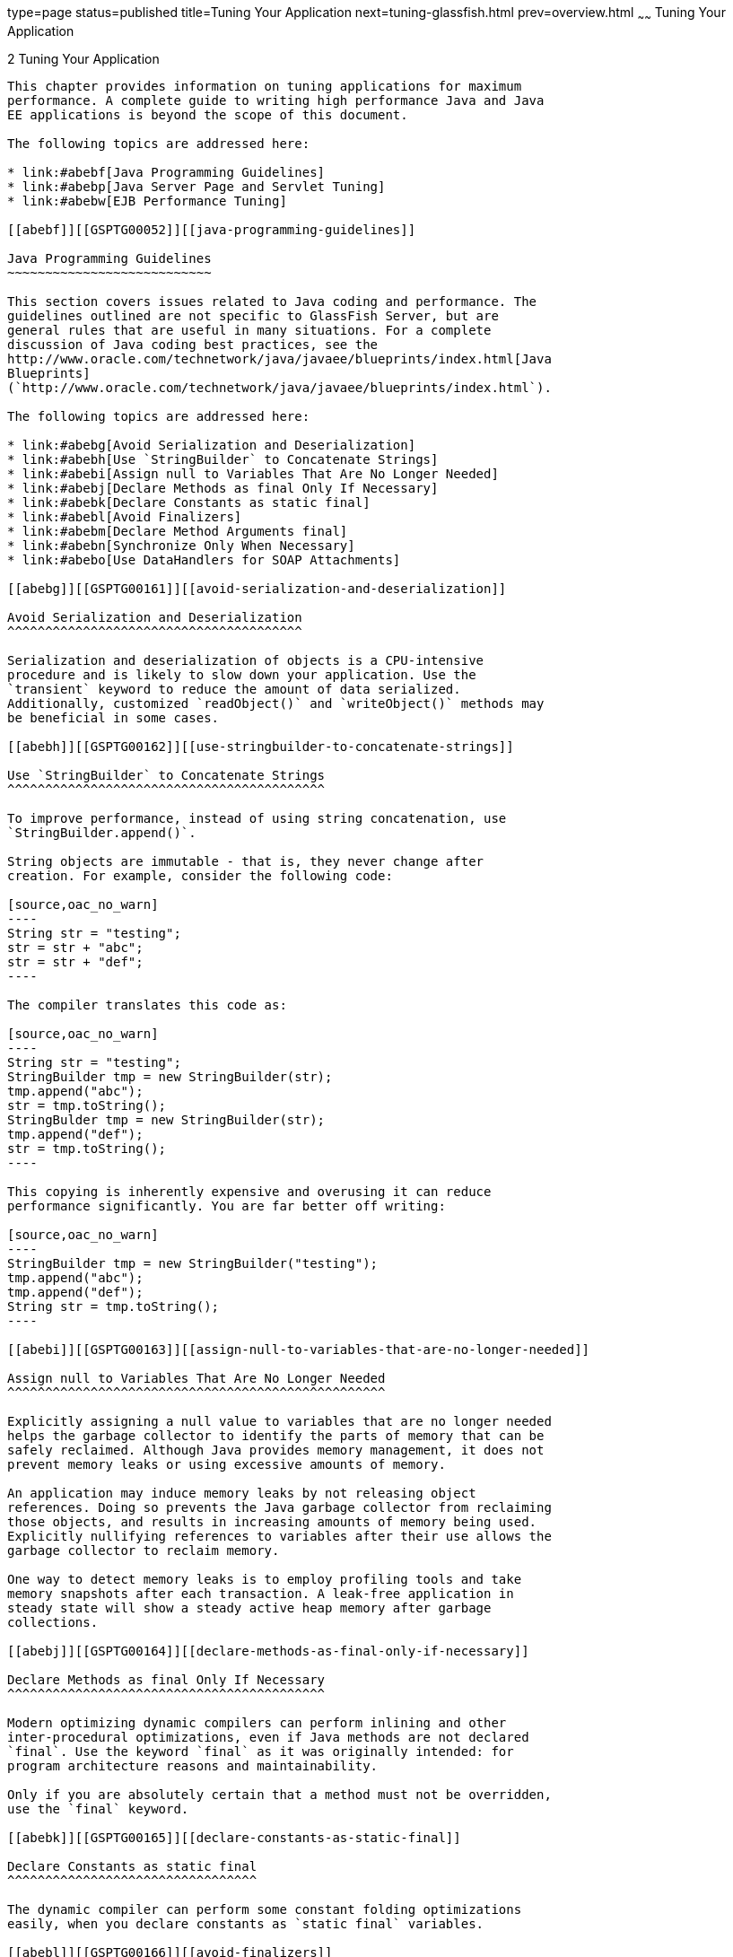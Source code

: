 type=page
status=published
title=Tuning Your Application
next=tuning-glassfish.html
prev=overview.html
~~~~~~
Tuning Your Application
=======================

[[GSPTG00004]][[abebe]]


[[tuning-your-application]]
2 Tuning Your Application
-------------------------

This chapter provides information on tuning applications for maximum
performance. A complete guide to writing high performance Java and Java
EE applications is beyond the scope of this document.

The following topics are addressed here:

* link:#abebf[Java Programming Guidelines]
* link:#abebp[Java Server Page and Servlet Tuning]
* link:#abebw[EJB Performance Tuning]

[[abebf]][[GSPTG00052]][[java-programming-guidelines]]

Java Programming Guidelines
~~~~~~~~~~~~~~~~~~~~~~~~~~~

This section covers issues related to Java coding and performance. The
guidelines outlined are not specific to GlassFish Server, but are
general rules that are useful in many situations. For a complete
discussion of Java coding best practices, see the
http://www.oracle.com/technetwork/java/javaee/blueprints/index.html[Java
Blueprints]
(`http://www.oracle.com/technetwork/java/javaee/blueprints/index.html`).

The following topics are addressed here:

* link:#abebg[Avoid Serialization and Deserialization]
* link:#abebh[Use `StringBuilder` to Concatenate Strings]
* link:#abebi[Assign null to Variables That Are No Longer Needed]
* link:#abebj[Declare Methods as final Only If Necessary]
* link:#abebk[Declare Constants as static final]
* link:#abebl[Avoid Finalizers]
* link:#abebm[Declare Method Arguments final]
* link:#abebn[Synchronize Only When Necessary]
* link:#abebo[Use DataHandlers for SOAP Attachments]

[[abebg]][[GSPTG00161]][[avoid-serialization-and-deserialization]]

Avoid Serialization and Deserialization
^^^^^^^^^^^^^^^^^^^^^^^^^^^^^^^^^^^^^^^

Serialization and deserialization of objects is a CPU-intensive
procedure and is likely to slow down your application. Use the
`transient` keyword to reduce the amount of data serialized.
Additionally, customized `readObject()` and `writeObject()` methods may
be beneficial in some cases.

[[abebh]][[GSPTG00162]][[use-stringbuilder-to-concatenate-strings]]

Use `StringBuilder` to Concatenate Strings
^^^^^^^^^^^^^^^^^^^^^^^^^^^^^^^^^^^^^^^^^^

To improve performance, instead of using string concatenation, use
`StringBuilder.append()`.

String objects are immutable - that is, they never change after
creation. For example, consider the following code:

[source,oac_no_warn]
----
String str = "testing";
str = str + "abc";
str = str + "def";
----

The compiler translates this code as:

[source,oac_no_warn]
----
String str = "testing";
StringBuilder tmp = new StringBuilder(str);
tmp.append("abc");
str = tmp.toString();
StringBulder tmp = new StringBuilder(str);
tmp.append("def");
str = tmp.toString();
----

This copying is inherently expensive and overusing it can reduce
performance significantly. You are far better off writing:

[source,oac_no_warn]
----
StringBuilder tmp = new StringBuilder("testing");
tmp.append("abc");
tmp.append("def");
String str = tmp.toString();
----

[[abebi]][[GSPTG00163]][[assign-null-to-variables-that-are-no-longer-needed]]

Assign null to Variables That Are No Longer Needed
^^^^^^^^^^^^^^^^^^^^^^^^^^^^^^^^^^^^^^^^^^^^^^^^^^

Explicitly assigning a null value to variables that are no longer needed
helps the garbage collector to identify the parts of memory that can be
safely reclaimed. Although Java provides memory management, it does not
prevent memory leaks or using excessive amounts of memory.

An application may induce memory leaks by not releasing object
references. Doing so prevents the Java garbage collector from reclaiming
those objects, and results in increasing amounts of memory being used.
Explicitly nullifying references to variables after their use allows the
garbage collector to reclaim memory.

One way to detect memory leaks is to employ profiling tools and take
memory snapshots after each transaction. A leak-free application in
steady state will show a steady active heap memory after garbage
collections.

[[abebj]][[GSPTG00164]][[declare-methods-as-final-only-if-necessary]]

Declare Methods as final Only If Necessary
^^^^^^^^^^^^^^^^^^^^^^^^^^^^^^^^^^^^^^^^^^

Modern optimizing dynamic compilers can perform inlining and other
inter-procedural optimizations, even if Java methods are not declared
`final`. Use the keyword `final` as it was originally intended: for
program architecture reasons and maintainability.

Only if you are absolutely certain that a method must not be overridden,
use the `final` keyword.

[[abebk]][[GSPTG00165]][[declare-constants-as-static-final]]

Declare Constants as static final
^^^^^^^^^^^^^^^^^^^^^^^^^^^^^^^^^

The dynamic compiler can perform some constant folding optimizations
easily, when you declare constants as `static final` variables.

[[abebl]][[GSPTG00166]][[avoid-finalizers]]

Avoid Finalizers
^^^^^^^^^^^^^^^^

Adding finalizers to code makes the garbage collector more expensive and
unpredictable. The virtual machine does not guarantee the time at which
finalizers are run. Finalizers may not always be executed, before the
program exits. Releasing critical resources in `finalize()` methods may
lead to unpredictable application behavior.

[[abebm]][[GSPTG00167]][[declare-method-arguments-final]]

Declare Method Arguments final
^^^^^^^^^^^^^^^^^^^^^^^^^^^^^^

Declare method arguments `final` if they are not modified in the method.
In general, declare all variables `final` if they are not modified after
being initialized or set to some value.

[[abebn]][[GSPTG00168]][[synchronize-only-when-necessary]]

Synchronize Only When Necessary
^^^^^^^^^^^^^^^^^^^^^^^^^^^^^^^

Do not synchronize code blocks or methods unless synchronization is
required. Keep synchronized blocks or methods as short as possible to
avoid scalability bottlenecks. Use the Java Collections Framework for
unsynchronized data structures instead of more expensive alternatives
such as`java.util.HashTable`.

[[abebo]][[GSPTG00169]][[use-datahandlers-for-soap-attachments]]

Use DataHandlers for SOAP Attachments
^^^^^^^^^^^^^^^^^^^^^^^^^^^^^^^^^^^^^

Using a `javax.activation.DataHandler` for a SOAP attachment will
improve performance.

JAX-RPC specifies:

* A mapping of certain MIME types to Java types.
* Any MIME type is mappable to a `javax.activation.DataHandler` .

As a result, send an attachment (`.gif` or XML document) as a SOAP
attachment to an RPC style web service by utilizing the Java type
mappings. When passing in any of the mandated Java type mappings
(appropriate for the attachment's MIME type) as an argument for the web
service, the JAX-RPC runtime handles these as SOAP attachments.

For example, to send out an `image/gif` attachment, use
`java.awt.Image`, or create a `DataHandler` wrapper over your image. The
advantages of using the wrapper are:

* Reduced coding: You can reuse generic attachment code to handle the
attachments because the `DataHandler` determines the content type of the
contained data automatically. This feature is especially useful when
using a document style service. Since the content is known at runtime,
there is no need to make calls to
`attachment.setContent(stringContent, "image/gif")`, for example.
* Improved Performance: Informal tests have shown that using
`DataHandler` wrappers doubles throughput for `image/gif` MIME types,
and multiplies throughput by approximately 1.5 for `text/xml` or
`java.awt.Image` for `image/*` types.

[[abebp]][[GSPTG00053]][[java-server-page-and-servlet-tuning]]

Java Server Page and Servlet Tuning
~~~~~~~~~~~~~~~~~~~~~~~~~~~~~~~~~~~

Many applications running on the GlassFish Server use servlets or
JavaServer Pages (JSP) technology in the presentation tier. This section
describes how to improve performance of such applications, both through
coding practices and through deployment and configuration settings.

[[abebq]][[GSPTG00170]][[suggested-coding-practices]]

Suggested Coding Practices
^^^^^^^^^^^^^^^^^^^^^^^^^^

This section provides some tips on coding practices that improve servlet
and JSP application performance.

The following topics are addressed here:

* link:#abebr[General Guidelines]
* link:#abebs[Avoid Shared Modified Class Variables]
* link:#abebt[HTTP Session Handling]
* link:#abebu[Configuration and Deployment Tips]

[[abebr]][[GSPTG00082]][[general-guidelines]]

General Guidelines
++++++++++++++++++

Follow these general guidelines to increase performance of the
presentation tier:

* Minimize Java synchronization in servlets.
* Do not use the single thread model for servlets.
* Use the servlet's `init()` method to perform expensive one-time
initialization.
* Avoid using `System.out.println()` calls.

[[abebs]][[GSPTG00083]][[avoid-shared-modified-class-variables]]

Avoid Shared Modified Class Variables
+++++++++++++++++++++++++++++++++++++

In the servlet multithread model (the default), a single instance of a
servlet is created for each application server instance. All requests
for a servlet on that application instance share the same servlet
instance. This can lead to thread contention if there are
synchronization blocks in the servlet code. Therefore, avoid using
shared modified class variables because they create the need for
synchronization.

[[abebt]][[GSPTG00084]][[http-session-handling]]

HTTP Session Handling
+++++++++++++++++++++

Follow these guidelines when using HTTP sessions:

* Create sessions sparingly. Session creation is not free. If a session
is not required, do not create one.
* Use `jakarta.servlet.http.HttpSession.invalidate()` to release sessions
when they are no longer needed.
* Keep session size small, to reduce response times. If possible, keep
session size below 7 kilobytes.
* Use the directive `<%page session="false"%>` in JSP files to prevent
the GlassFish Server from automatically creating sessions when they are
not necessary.
* Avoid large object graphs in an `HttpSession`. They force
serialization and add computational overhead. Generally, do not store
large objects as `HttpSession` variables.
* Do not cache transaction data in an `HttpSession`. Access to data in
an `HttpSession` is not transactional. Do not use it as a cache of
transactional data, which is better kept in the database and accessed
using entity beans. Transactions will rollback upon failures to their
original state. However, stale and inaccurate data may remain in
`HttpSession` objects. GlassFish Server provides "read-only"
bean-managed persistence entity beans for cached access to read-only
data.

[[abebu]][[GSPTG00085]][[configuration-and-deployment-tips]]

Configuration and Deployment Tips
+++++++++++++++++++++++++++++++++

Follow these configuration tips to improve performance. These tips are
intended for production environments, not development environments.

* To improve class loading time, avoid having excessive directories in
the server `CLASSPATH`. Put application-related classes into JAR files.
* HTTP response times are dependent on how the keep-alive subsystem and
the HTTP server is tuned in general. For more information, see
link:tuning-glassfish.html#abeet[HTTP Service Settings].
* Cache servlet results when possible. For more information, see
"link:../application-development-guide/webapps.html#GSDVG00009[Developing Web Applications]" in GlassFish Server Open
Source Edition Application Development Guide.
* If an application does not contain any EJB components, deploy the
application as a WAR file, not an EAR file.

[[gfqnu]][[GSPTG00009]][[optimize-ssl]]

Optimize SSL

Optimize SSL by using routines in the appropriate operating system
library for concurrent access to heap space. The library to use depends
on the version of the Solaris Operating System (SolarisOS) that you are
using. To ensure that you use the correct library, set the `LD_PRELOAD`
environment variable to specify the correct library file. For more
information, refer to the following table.

[width="100%",cols="<23%,<23%,<54%",options="header",]
|=======================================================================
|Solaris OS Version |Library |Setting of `LD_PRELOAD` Environment
Variable
|10 |`libumem3LIB` |`/usr/lib/libumem.so`

|9 |`libmtmalloc3LIB` |`/usr/lib/libmtmalloc.so`
|=======================================================================


To set the `LD_PRELOAD` environment variable, edit the entry for this
environment variable in the `startserv` script. The `startserv` script
is located is located in the `bin/startserv` directory of your domain.

The exact syntax to define an environment variable depends on the shell
that you are using.

[[abebv]][[GSPTG00010]][[disable-security-manager]]

Disable Security Manager

The security manager is expensive because calls to required resources
must call the `doPrivileged()` method and must also check the resource
with the `server.policy` file. If you are sure that no malicious code
will be run on the server and you do not use authentication within your
application, then you can disable the security manager.

See "link:../application-development-guide/securing-apps.html#GSDVG00373[Enabling and Disabling the Security Manager]" in
GlassFish Server Open Source Edition Application Development Guide for
instructions on enabling or disabling the security manager. If using the
GlassFish Server Administration Console, navigate to the
Configurations>configuration-name>Security node and check or uncheck the
Security Manager option as desired. Refer to the Administration Console
online help for more information.

[[abebw]][[GSPTG00054]][[ejb-performance-tuning]]

EJB Performance Tuning
~~~~~~~~~~~~~~~~~~~~~~

The GlassFish Server's high-performance EJB container has numerous
parameters that affect performance. Individual EJB components also have
parameters that affect performance. The value of individual EJB
component's parameter overrides the value of the same parameter for the
EJB container. The default values are designed for a single-processor
computer system. Modify these values as appropriate to optimize for
other system configurations.

The following topics are addressed here:

* link:#abebx[Goals]
* link:#abeby[Monitoring EJB Components]
* link:#abeca[General Guidelines]
* link:#abecg[Using Local and Remote Interfaces]
* link:#abecj[Improving Performance of EJB Transactions]
* link:#abecs[Using Special Techniques]
* link:#abecv[Tuning Tips for Specific Types of EJB Components]
* link:#abedd[JDBC and Database Access]
* link:#abedi[Tuning Message-Driven Beans]

[[abebx]][[GSPTG00171]][[goals]]

Goals
^^^^^

The goals of EJB performance tuning are:

* Increased speed: Cache as many beans in the EJB caches as possible to
increase speed (equivalently, decrease response time). Caching
eliminates CPU-intensive operations. However, since memory is finite, as
the caches become larger, housekeeping for them (including garbage
collection) takes longer.
* Decreased memory consumption: Beans in the pools or caches consume
memory from the Java virtual machine heap. Very large pools and caches
degrade performance because they require longer and more frequent
garbage collection cycles.
* Improved functional properties: Functional properties such as user
timeout, commit options, security, and transaction options, are mostly
related to the functionality and configuration of the application.
Generally, they do not compromise functionality for performance. In some
cases, you might be forced to make a "trade-off" decision between
functionality and performance. This section offers suggestions in such
cases.

[[abeby]][[GSPTG00172]][[monitoring-ejb-components]]

Monitoring EJB Components
^^^^^^^^^^^^^^^^^^^^^^^^^

When the EJB container has monitoring enabled, you can examine
statistics for individual beans based on the bean pool and cache
settings.

For example, the monitoring command below returns the Bean Cache
statistics for a stateful session bean.

[source,oac_no_warn]
----
asadmin get --user admin --host e4800-241-a --port 4848
-m specjcmp.application.SPECjAppServer.ejb-module.
   supplier_jar.stateful-session-bean.BuyerSes.bean-cache.*
----

The following is a sample of the monitoring output:

[source,oac_no_warn]
----
resize-quantity = -1
 cache-misses = 0
 idle-timeout-in-seconds = 0
 num-passivations = 0
 cache-hits = 59
 num-passivation-errors = 0
 total-beans-in-cache = 59
 num-expired-sessions-removed = 0
 max-beans-in-cache = 4096
 num-passivation-success = 0
----

The monitoring command below gives the bean pool statistics for an
entity bean:

[source,oac_no_warn]
----
asadmin get --user admin --host e4800-241-a --port 4848
-m specjcmp.application.SPECjAppServer.ejb-module.
   supplier_jar.stateful-entity-bean.ItemEnt.bean-pool.*
idle-timeout-in-seconds = 0
steady-pool-size = 0
total-beans-destroyed = 0
num-threads-waiting = 0
num-beans-in-pool = 54
max-pool-size = 2147483647
pool-resize-quantity = 0
total-beans-created = 255
----

The monitoring command below gives the bean pool statistics for a
stateless bean.

[source,oac_no_warn]
----
asadmin get --user admin --host e4800-241-a --port 4848
-m test.application.testEjbMon.ejb-module.slsb.stateless-session-bean.slsb.bean-pool.*
idle-timeout-in-seconds = 200
steady-pool-size = 32
total-beans-destroyed = 12
num-threads-waiting = 0
num-beans-in-pool = 4
max-pool-size = 1024
pool-resize-quantity = 12
total-beans-created = 42
----

Tuning the bean involves charting the behavior of the cache and pool for
the bean in question over a period of time.

If too many passivations are happening and the JVM heap remains fairly
small, then the `max-cache-size` or the `cache-idle-timeout-in-seconds`
can be increased. If garbage collection is happening too frequently, and
the pool size is growing, but the cache hit rate is small, then the
`pool-idle-timeout-in-seconds` can be reduced to destroy the instances.


[width="100%",cols="<100%",]
|=======================================================================
a|
Note:

Specifying a `max-pool-size` of zero (0) means that the pool is
unbounded. The pooled beans remain in memory unless they are removed by
specifying a small interval for `pool-idle-timeout-in-seconds`. For
production systems, specifying the pool as unbounded is NOT recommended.

|=======================================================================


[[abebz]][[GSPTG00086]][[monitoring-individual-ejb-components]]

Monitoring Individual EJB Components
++++++++++++++++++++++++++++++++++++

To gather method invocation statistics for all methods in a bean, use
the following command:

[source,oac_no_warn]
----
asadmin get -m monitorableObject.*
----

where monitorableObject is a fully-qualified identifier from the
hierarchy of objects that can be monitored, shown below.

[source,oac_no_warn]
----
serverInstance.application.applicationName.ejb-module.moduleName
----

where moduleName is `x_jar` for module `x.jar`.

* `.stateless-session-bean.beanName .bean-pool .bean-method.methodName`
* `.stateful-session-bean.beanName .bean-cache .bean-method.methodName`
* `.entity-bean.beanName .bean-cache .bean-pool .bean-method.methodName`
* `.message-driven-bean.beanName .bean-pool .bean-method.methodName (methodName = onMessage)`

For standalone beans, use this pattern:

[source,oac_no_warn]
----
serverInstance.application.applicationName.standalone-ejb-module.moduleName
----

The possible identifiers are the same as for `ejb-module`.

For example, to get statistics for a method in an entity bean, use this
command:

[source,oac_no_warn]
----
asadmin get -m serverInstance.application.appName.ejb-module.moduleName
.entity-bean.beanName.bean-method.methodName.*
----

For more information about administering the monitoring service in
general, see "link:../administration-guide/monitoring.html#GSADG00011[Administering the Monitoring Service]" in
GlassFish Server Open Source Edition Administration Guide. For
information about viewing comprehensive EJB monitoring statistics, see
"link:../administration-guide/monitoring.html#GSADG00651[EJB Statistics]" in GlassFish Server Open Source
Edition Administration Guide.

To configure EJB monitoring using the GlassFish Server Administration
Console, navigate to the Configurations>configuration-name>Monitoring
node. After configuring monitoring, you can view monitoring statistics
by navigating to the server (Admin Server) node and then selecting the
Monitor tab. Refer to the Administration Console online help for
instructions on each of these procedures.

Alternatively, to list EJB statistics, use the `asadmin list`
subcommand. For more information, see link:../reference-manual/list.html#GSRFM00145[`list`(1)].

For statistics on stateful session bean passivations, use this command:

[source,oac_no_warn]
----
asadmin get -m serverInstance.application.appName.ejb-module.moduleName
.stateful-session-bean.beanName.bean-cache.*
----

From the attribute values that are returned, use this command:

`num-passivationsnum-passivation-errorsnum-passivation-success`

[[abeca]][[GSPTG00173]][[general-guidelines-1]]

General Guidelines
^^^^^^^^^^^^^^^^^^

The following guidelines can improve performance of EJB components. Keep
in mind that decomposing an application into many EJB components creates
overhead and can degrade performance. EJB components are not simply Java
objects. They are components with semantics for remote call interfaces,
security, and transactions, as well as properties and methods.

[[abecb]][[GSPTG00087]][[use-high-performance-beans]]

Use High Performance Beans
++++++++++++++++++++++++++

Use high-performance beans as much as possible to improve the overall
performance of your application. For more information, see
link:#abecv[Tuning Tips for Specific Types of EJB Components].

The types of EJB components are listed below, from the highest
performance to the lowest:

1.  Stateless Session Beans and Message Driven Beans
2.  Stateful Session Beans
3.  Container Managed Persistence (CMP) entity beans configured as
read-only
4.  Bean Managed Persistence (BMP) entity beans configured as read-only
5.  CMP beans
6.  BMP beans

For more information about configuring high availability session
persistence, see "link:../ha-administration-guide/session-persistence-and-failover.html#GSHAG00011[Configuring High Availability Session
Persistence and Failover]" in GlassFish Server Open Source Edition High
Availability Administration Guide. To configure EJB beans using the
GlassFish Server Administration Console, navigate to the
Configurations>configuration-name>EJB Container node and then refer to
the Administration Console online help for detailed instructions.

[[abecc]][[GSPTG00088]][[use-caching]]

Use Caching
+++++++++++

Caching can greatly improve performance when used wisely. For example:

* Cache EJB references: To avoid a JNDI lookup for every request, cache
EJB references in servlets.
* Cache home interfaces: Since repeated lookups to a home interface can
be expensive, cache references to `EJBHomes` in the `init()` methods of
servlets.
* Cache EJB resources: Use `setSessionContext()` or `ejbCreate()` to
cache bean resources. This is again an example of using bean lifecycle
methods to perform application actions only once where possible.
Remember to release acquired resources in the `ejbRemove()` method.

[[abecd]][[GSPTG00089]][[use-the-appropriate-stubs]]

Use the Appropriate Stubs
+++++++++++++++++++++++++

The stub classes needed by EJB applications are generated dynamically at
runtime when an EJB client needs them. This means that it is not
necessary to generate the stubs or retrieve the client JAR file when
deploying an application with remote EJB components. When deploying an
application, it is no longer necessary to specify the `--retrieve`
option, which can speed up deployment.

If you have a legacy rich-client application that directly uses the
CosNaming service (not a recommended configuration), then you must
generate the stubs for your application explicitly using RMIC. For more
information, see the link:../troubleshooting-guide/toc.html#GSTSG[GlassFish Server Open Source Edition
Troubleshooting Guide] for more details.

[[abece]][[GSPTG00090]][[remove-unneeded-stateful-session-beans]]

Remove Unneeded Stateful Session Beans
++++++++++++++++++++++++++++++++++++++

Removing unneeded stateful session beans avoids passivating them, which
requires disk operations.

[[abecf]][[GSPTG00091]][[cache-and-pool-tuning-tips]]

Cache and Pool Tuning Tips
++++++++++++++++++++++++++

Follow these tips when using the EJB cache and pools to improve
performance:

* Explicitly call `remove()`: Allow stateful session EJB components to
be removed from the container cache by explicitly calling of the
`remove()` method in the client.
* Tune the entity EJB component's pool size: Entity Beans use both the
EJB pool and cache settings. Tune the entity EJB component's pool size
to minimize the creation and destruction of beans. Populating the pool
with a non-zero steady size before hand is useful for getting better
response for initial requests.
* Cache bean-specific resources: Use the `setEntityContext()` method to
cache bean specific resources and release them using the
`unSetEntityContext()` method.
* Load related data efficiently for container-managed relationships
(CMRs). For more information, see link:#abedc[Pre-Fetching Container
Managed Relationship (CMR) Beans].
* Identify read-only beans: Configure read-only entity beans for read
only operations. For more information, see link:#abeda[Read-Only Entity
Beans].

[[abecg]][[GSPTG00174]][[using-local-and-remote-interfaces]]

Using Local and Remote Interfaces
^^^^^^^^^^^^^^^^^^^^^^^^^^^^^^^^^

This section describes some considerations when EJB components are used
by local and remote clients.

[[abech]][[GSPTG00092]][[prefer-local-interfaces]]

Prefer Local Interfaces
+++++++++++++++++++++++

An EJB component can have remote and local interfaces. Clients not
located in the same application server instance as the bean (remote
clients) use the remote interface to access the bean. Calls to the
remote interface require marshalling arguments, transportation of the
marshalled data over the network, un-marshaling the arguments, and
dispatch at the receiving end. Thus, using the remote interface entails
significant overhead.

If an EJB component has a local interface, then local clients in the
same application server instance can use it instead of the remote
interface. Using the local interface is more efficient, since it does
not require argument marshalling, transportation, and un-marshalling.

If a bean is to be used only by local clients then it makes sense to
provide only the local interface. If, on the other hand, the bean is to
be location-independent, then you should provide both the remote and
local interfaces so that remote clients use the remote interface and
local clients can use the local interface for efficiency.

[[abeci]][[GSPTG00093]][[using-pass-by-reference-semantics]]

Using Pass-By-Reference Semantics
+++++++++++++++++++++++++++++++++

By default, the GlassFish Server uses pass-by-value semantics for
calling the remote interface of a bean, even if it is co-located. This
can be expensive, since clients using pass-by-value semantics must copy
arguments before passing them to the EJB component.

However, local clients can use pass-by-reference semantics and thus the
local and remote interfaces can share the passed objects. But this means
that the argument objects must be implemented properly, so that they are
shareable. In general, it is more efficient to use pass-by-reference
semantics when possible.

Using the remote and local interfaces appropriately means that clients
can access EJB components efficiently. That is, local clients use the
local interface with pass-by-reference semantics, while remote clients
use the remote interface with pass-by-value semantics.

However, in some instances it might not be possible to use the local
interface, for example when:

* The application predates the EJB 2.0 specification and was written
without any local interfaces.
* There are bean-to-bean calls and the client beans are written without
making any co-location assumptions about the called beans.

For these cases, the GlassFish Server provides a pass-by-reference
option that clients can use to pass arguments by reference to the remote
interface of a co-located EJB component.

You can specify the pass-by-reference option for an entire application
or a single EJB component. When specified at the application level, all
beans in the application use pass-by-reference semantics when passing
arguments to their remote interfaces. When specified at the bean level,
all calls to the remote interface of the bean use pass-by-reference
semantics. See "link:../application-development-guide/ejb.html#GSDVG00145[Value Added Features]" in GlassFish
Server Open Source Edition Application Development Guide for more
details about the pass-by-reference flag.

To specify that an EJB component will use pass by reference semantics,
use the following tag in the `sun-ejb-jar.xml` deployment descriptor:

[source,oac_no_warn]
----
<pass-by-reference>true</pass-by-reference>
----

This avoids copying arguments when the EJB component's methods are
invoked and avoids copying results when methods return. However,
problems will arise if the data is modified by another source during the
invocation.

[[abecj]][[GSPTG00175]][[improving-performance-of-ejb-transactions]]

Improving Performance of EJB Transactions
^^^^^^^^^^^^^^^^^^^^^^^^^^^^^^^^^^^^^^^^^

This section provides some tips to improve performance when using
transactions.

The following topics are addressed here:

* link:#abeck[Use Container-Managed Transactions]
* link:#abecl[Do Not Encompass User Input Time]
* link:#abecm[Identify Non-Transactional Methods]
* link:#abecn[Use `TX_REQUIRED` for Long Transaction Chains]
* link:#abeco[Use Lowest Cost Database Locking]
* link:#abecp[Use XA-Capable Data Sources Only When Needed]
* link:#abecq[Configure JDBC Resources as One-Phase Commit Resources]
* link:#abecr[Use the Least Expensive Transaction Attribute]

[[abeck]][[GSPTG00094]][[use-container-managed-transactions]]

Use Container-Managed Transactions
++++++++++++++++++++++++++++++++++

Container-managed transactions are preferred for consistency, and
provide better performance.

[[abecl]][[GSPTG00095]][[do-not-encompass-user-input-time]]

Do Not Encompass User Input Time
++++++++++++++++++++++++++++++++

To avoid resources being held unnecessarily for long periods, a
transaction should not encompass user input or user think time.

[[abecm]][[GSPTG00096]][[identify-non-transactional-methods]]

Identify Non-Transactional Methods
++++++++++++++++++++++++++++++++++

Declare non-transactional methods of session EJB components with
`NotSupported` or `Never` transaction attributes. These attributes can
be found in the `ejb-jar.xml` deployment descriptor file. Transactions
should span the minimum time possible since they lock database rows.

[[abecn]][[GSPTG00097]][[use-tx_required-for-long-transaction-chains]]

Use `TX_REQUIRED` for Long Transaction Chains
+++++++++++++++++++++++++++++++++++++++++++++

For very large transaction chains, use the transaction attribute
`TX_REQUIRED.` To ensure EJB methods in a call chain, use the same
transaction.

[[abeco]][[GSPTG00098]][[use-lowest-cost-database-locking]]

Use Lowest Cost Database Locking
++++++++++++++++++++++++++++++++

Use the lowest cost locking available from the database that is
consistent with any transaction. Commit the data after the transaction
completes rather than after each method call.

[[abecp]][[GSPTG00099]][[use-xa-capable-data-sources-only-when-needed]]

Use XA-Capable Data Sources Only When Needed
++++++++++++++++++++++++++++++++++++++++++++

When multiple database resources, connector resources or JMS resources
are involved in one transaction, a distributed or global transaction
needs to be performed. This requires XA capable resource managers and
data sources. Use XA capable data sources, only when two or more data
source are going to be involved in a transaction. If a database
participates in some distributed transactions, but mostly in local or
single database transactions, it is advisable to register two separate
JDBC resources and use the appropriate resource in the application.

[[abecq]][[GSPTG00100]][[configure-jdbc-resources-as-one-phase-commit-resources]]

Configure JDBC Resources as One-Phase Commit Resources
++++++++++++++++++++++++++++++++++++++++++++++++++++++

To improve performance of transactions involving multiple resources, the
GlassFish Server uses last agent optimization (LAO), which allows the
configuration of one of the resources in a distributed transaction as a
one-phase commit (1PC) resource. Since the overhead of multiple-resource
transactions is much higher for a JDBC resource than a message queue,
LAO substantially improves performance of distributed transactions
involving one JDBC resource and one or more message queues. To take
advantage of LAO, configure a JDBC resource as a 1PC resource. Nothing
special needs to be done to configure JMS resources.

In global transactions involving multiple JDBC resources, LAO will still
improve performance, however, not as much as for one JDBC resource. In
this situation, one of the JDBC resources should be configured as 1PC,
and all others should be configured as XA.

[[abecr]][[GSPTG00101]][[use-the-least-expensive-transaction-attribute]]

Use the Least Expensive Transaction Attribute
+++++++++++++++++++++++++++++++++++++++++++++

Set the following transaction attributes in the EJB deployment
descriptor file (`ejb-jar.xml`). Options are listed from best
performance to worst. To improve performance, choose the least expensive
attribute that will provide the functionality your application needs:

1.  `NEVER`
2.  `TX_NOTSUPPORTED`
3.  `TX_MANDATORY`
4.  `TX_SUPPORTS`
5.  `TX_REQUIRED`
6.  `TX_REQUIRESNEW`

[[abecs]][[GSPTG00176]][[using-special-techniques]]

Using Special Techniques
^^^^^^^^^^^^^^^^^^^^^^^^

Special performance-enhancing techniques are discussed in the following
sections:

* link:#abect[Version Consistency]
* link:#abecu[Request Partitioning]

[[abect]][[GSPTG00102]][[version-consistency]]

Version Consistency
+++++++++++++++++++


[width="100%",cols="<100%",]
|=======================================================================
a|
Note:

The technique in section applies only to the EJB 2.1 architecture. In
the EJB 3.0 architecture, use the Java Persistence API (JPA).

|=======================================================================


Use version consistency to improve performance while protecting the
integrity of data in the database. Since the application server can use
multiple copies of an EJB component simultaneously, an EJB component's
state can potentially become corrupted through simultaneous access.

The standard way of preventing corruption is to lock the database row
associated with a particular bean. This prevents the bean from being
accessed by two simultaneous transactions and thus protects data.
However, it also decreases performance, since it effectively serializes
all EJB access.

Version consistency is another approach to protecting EJB data
integrity. To use version consistency, you specify a column in the
database to use as a version number. The EJB lifecycle then proceeds
like this:

* The first time the bean is used, the `ejbLoad()` method loads the bean
as normal, including loading the version number from the database.
* The `ejbStore()` method checks the version number in the database
versus its value when the EJB component was loaded.

** If the version number has been modified, it means that there has been
simultaneous access to the EJB component and `ejbStore()` throws a
`ConcurrentModificationException`.

** Otherwise, `ejbStore()` stores the data and completes as normal. +
The `ejbStore()` method performs this validation at the end of the
transaction regardless of whether any data in the bean was modified.

Subsequent uses of the bean behave similarly, except that the
`ejbLoad()` method loads its initial data (including the version number)
from an internal cache. This saves a trip to the database. When the
`ejbStore()` method is called, the version number is checked to ensure
that the correct data was used in the transaction.

Version consistency is advantageous when you have EJB components that
are rarely modified, because it allows two transactions to use the same
EJB component at the same time. Because neither transaction modifies the
data, the version number is unchanged at the end of both transactions,
and both succeed. But now the transactions can run in parallel. If two
transactions occasionally modify the same EJB component, one will
succeed and one will fail and can be retried using the new values—which
can still be faster than serializing all access to the EJB component if
the retries are infrequent enough (though now your application logic has
to be prepared to perform the retry operation).

To use version consistency, the database schema for a particular table
must include a column where the version can be stored. You then specify
that table in the `sun-cmp-mapping.xml` deployment descriptor for a
particular bean:

[source,oac_no_warn]
----
<entity-mapping>
    <cmp-field-mapping>
        ...
    </cmp-field-mapping>
    <consistency>
        <check-version-of-accessed-instances>
            <column-name>OrderTable.VC_VERSION_NUMBER</column-name>
        </check-version-of-accessed-instances>
    </consistency>
</entity-mapping>
----

In addition, you must establish a trigger on the database to
automatically update the version column when data in the specified table
is modified. The GlassFish Server requires such a trigger to use version
consistency. Having such a trigger also ensures that external
applications that modify the EJB data will not conflict with EJB
transactions in progress.

For example, the following DDL illustrates how to create a trigger for
the `Order` table:

[source,oac_no_warn]
----
CREATE TRIGGER OrderTrigger
  BEFORE UPDATE ON OrderTable
  FOR EACH ROW
  WHEN (new.VC_VERSION_NUMBER = old.VC_VERSION_NUMBER)
  DECLARE
  BEGIN
    :NEW.VC_VERSION_NUMBER := :OLD.VC_VERSION_NUMBER + 1;
  END;
----

[[abecu]][[GSPTG00103]][[request-partitioning]]

Request Partitioning
++++++++++++++++++++

Request partitioning enables you to assign a request priority to an EJB
component. This gives you the flexibility to make certain EJB components
execute with higher priorities than others.

An EJB component which has a request priority assigned to it will have
its requests (services) executed within an assigned threadpool. By
assigning a threadpool to its execution, the EJB component can execute
independently of other pending requests. In short, request partitioning
enables you to meet service-level agreements that have differing levels
of priority assigned to different services.

Request partitioning applies only to remote EJB components (those that
implement a remote interface). Local EJB components are executed in
their calling thread (for example, when a servlet calls a local bean,
the local bean invocation occurs on the servlet's thread).

[[gacmw]][[GSPTG00037]][[to-enable-request-partitioning]]

To Enable Request Partitioning

Follow this procedure.

1.  Configure additional threadpools for EJB execution. +
Using the GlassFish Server Administration Console, navigate to the
Configurations>configuration-name>Thread Pools node. Refer to the
Administration Console online help for more information. Alternatively,
you can follow the instructions in "link:../administration-guide/threadpools.html#GSADG00008[Administering
Thread Pools]" in GlassFish Server Open Source Edition Administration
Guide. +
Configure the threadpools as follows:
1.  Add the additional threadpool IDs to the GlassFish Server's ORB. +
This can be done on the Configurations>configuration-name>ORB node in
the Administration Console. +
For example, enable threadpools named `priority-1` and `priority-2` to
the `<orb>` element as follows: +
[source,oac_no_warn]
----
<orb max-connections="1024" message-fragment-size="1024"
    use-thread-pool-ids="thread-pool-1,priority-1,priority-2">
----
2.  Include the threadpool ID in the `use-thread-pool-id` element of the
EJB component's `sun-ejb-jar.xml` deployment descriptor. +
For example, the following `sun-ejb-jar.xml` deployment descriptor for
an EJB component named "`TheGreeter`" is assigned to a thread pool named
`priority-2`: +
[source,oac_no_warn]
----
<sun-ejb-jar>
  <enterprise-beans>
    <unique-id>1</unique-id>
    <ejb>
      <ejb-name>TheGreeter</ejb-name>
      <jndi-name>greeter</jndi-name>
      <use-thread-pool-id>priority-1</use-thread-pool-id>
    </ejb>
  </enterprise-beans>
</sun-ejb-jar>
----
2.  Restart the GlassFish Server.

[[abecv]][[GSPTG00177]][[tuning-tips-for-specific-types-of-ejb-components]]

Tuning Tips for Specific Types of EJB Components
^^^^^^^^^^^^^^^^^^^^^^^^^^^^^^^^^^^^^^^^^^^^^^^^

This section provides tips for tuning various specific types of EJB
components:

* link:#abecw[Entity Beans]
* link:#abecx[Stateful Session Beans]
* link:#abecz[Stateless Session Beans]
* link:#abeda[Read-Only Entity Beans]
* link:#abedc[Pre-Fetching Container Managed Relationship (CMR) Beans]

These components can all be configured in the GlassFish Server
Administration Console from the Configurations>configuration-name>EJB
Container node. Alternatively, you can perform these configurations by
following the instructions in "link:../ha-administration-guide/rmi-iiop.html#GSHAG00013[RMI-IIOP Load Balancing
and Failover]" in GlassFish Server Open Source Edition High Availability
Administration Guide.

[[abecw]][[GSPTG00104]][[entity-beans]]

Entity Beans
++++++++++++

Depending on the usage of a particular entity bean, one should tune
`max-cache-size` so that the beans that are used less frequently (for
example, an order that is created and never used after the transaction
is over) are cached less, and beans that are used frequently (for
example, an item in the inventory that gets referenced very often), are
cached more.

[[abecx]][[GSPTG00105]][[stateful-session-beans]]

Stateful Session Beans
++++++++++++++++++++++

When a stateful bean represents a user, a reasonable `max-cache-size` of
beans is the expected number of concurrent users on the application
server process. If this value is too low (in relation to the steady load
of users), beans would be frequently passivated and activated, causing a
negative impact on the response times, due to CPU intensive
serialization and deserialization as well as disk I/O.

Another important variable for tuning is `cache-idle-timeout-in-seconds`
where at periodic intervals of `cache-idle-timeout-in-seconds`, all the
beans in the cache that have not been accessed for more than
`cache-idle-timeout-in-seconds` time, are passivated. Similar to an HTTP
session timeout, the bean is removed after it has not been accessed for
`removal-timeout-in-seconds`. Passivated beans are stored on disk in
serialized form. A large number of passivated beans could not only mean
many files on the disk system, but also slower response time as the
session state has to be de-serialized before the invocation.

[[abecy]][[GSPTG00011]][[checkpoint-only-when-needed]]

Checkpoint only when needed

In high availability mode, when using stateful session beans, consider
checkpointing only those methods that alter the state of the bean
significantly. This reduces the number of times the bean state has to be
checkpointed into the persistent store.

[[abecz]][[GSPTG00106]][[stateless-session-beans]]

Stateless Session Beans
+++++++++++++++++++++++

Stateless session beans are more readily pooled than entity or the
stateful session beans. Valid values for `steady-pool-size`,
`pool-resize-quantity` and `max-pool-size` are the best tunables for
these type of beans. Set the `steady-pool-size` to greater than zero if
you want to pre-populate the pool. This way, when the container comes
up, it creates a pool with `steady-pool-size` number of beans. By
pre-populating the pool it is possible to avoid the object creation time
during method invocations.

Setting the `steady-pool size` to a very large value can cause unwanted
memory growth and can result in large garbage collection times.
`pool-resize-quantity` determines the rate of growth as well as the rate
of decay of the pool. Setting it to a small value is better as the decay
behaves like an exponential decay. Setting a small `max-pool-size` can
cause excessive object destruction (and as a result excessive object
creation) as instances are destroyed from the pool if the current pool
size exceeds `max-pool-size`.

[[abeda]][[GSPTG00107]][[read-only-entity-beans]]

Read-Only Entity Beans
++++++++++++++++++++++

Read-only entity beans cache data from the database. GlassFish Server
supports read-only beans that use both bean-managed persistence (BMP)
and container-managed persistence (CMP). Of the two types, CMP read-only
beans provide significantly better performance. In the EJB lifecycle,
the EJB container calls the `ejbLoad()` method of a read-only bean once.
The container makes multiple copies of the EJB component from that data,
and since the beans do not update the database, the container never
calls the `ejbStore()` method. This greatly reduces database traffic for
these beans.

If there is a bean that never updates the database, use a read-only bean
in its place to improve performance. A read-only bean is appropriate if
either:

* Database rows represented by the bean do not change.
* The application can tolerate using out-of-date values for the bean.

For example, an application might use a read-only bean to represent a
list of best-seller books. Although the list might change occasionally
in the database (say, from another bean entirely), the change need not
be reflected immediately in an application.

The `ejbLoad()` method of a read-only bean is handled differently for
CMP and BMP beans. For CMP beans, the EJB container calls `ejbLoad()`
only once to load the data from the database; subsequent uses of the
bean just copy that data. For BMP beans, the EJB container calls
`ejbLoad()` the first time a bean is used in a transaction. Subsequent
uses of that bean within the transaction use the same values. The
container calls `ejbLoad()` for a BMP bean that doesn't run within a
transaction every time the bean is used. Therefore, read-only BMP beans
still make a number of calls to the database.

To create a read-only bean, add the following to the EJB deployment
descriptor `sun-ejb-jar.xml`:

[source,oac_no_warn]
----
<is-read-only-bean>true</is-read-only-bean>
<refresh-period-in-seconds>600</refresh-period-in-seconds>
----

[[abedb]][[GSPTG00012]][[refresh-period]]

Refresh Period

An important parameter for tuning read-only beans is the refresh period,
represented by the deployment descriptor entity
`refresh-period-in-seconds`. For CMP beans, the first access to a bean
loads the bean's state. The first access after the refresh period
reloads the data from the database. All subsequent uses of the bean uses
the newly refreshed data (until another refresh period elapses). For BMP
beans, an `ejbLoad()` method within an existing transaction uses the
cached data unless the refresh period has expired (in which case, the
container calls `ejbLoad()` again).

This parameter enables the EJB component to periodically refresh its
"snapshot" of the database values it represents. If the refresh period
is less than or equal to 0, the bean is never refreshed from the
database (the default behavior if no refresh period is given).

[[abedc]][[GSPTG00108]][[pre-fetching-container-managed-relationship-cmr-beans]]

Pre-Fetching Container Managed Relationship (CMR) Beans
+++++++++++++++++++++++++++++++++++++++++++++++++++++++

If a container-managed relationship (CMR) exists in your application,
loading one bean will load all its related beans. The canonical example
of CMR is an order-orderline relationship where you have one `Order` EJB
component that has related `OrderLine` EJB components. In previous
releases of the application server, to use all those beans would require
multiple database queries: one for the `Order` bean and one for each of
the `OrderLine` beans in the relationship.

In general, if a bean has n relationships, using all the data of the
bean would require n+1 database accesses. Use CMR pre-fetching to
retrieve all the data for the bean and all its related beans in one
database access.

For example, you have this relationship defined in the `ejb-jar.xml`
file:

[source,oac_no_warn]
----
<relationships>
    <ejb-relation>
        <description>Order-OrderLine</description>
        <ejb-relation-name>Order-OrderLine</ejb-relation-name>
        <ejb-relationship-role>
            <ejb-relationship-role-name>
                Order-has-N-OrderLines
            </ejb-relationship-role-name>
            <multiplicity>One</multiplicity>
            <relationship-role-source>
                <ejb-name>OrderEJB</ejb-name>
            </relationship-role-source>
            <cmr-field>
                <cmr-field-name>orderLines</cmr-field-name>
                <cmr-field-type>java.util.Collection</cmr-field-type>
            </cmr-field>
        </ejb-relationship-role>
    </ejb-relation>
</relationships>
----

When a particular `Order` is loaded, you can load its related
`OrderLines` by adding this to the `sun-cmp-mapping.xml` file for the
application:

[source,oac_no_warn]
----
<entity-mapping>
    <ejb-name>Order</ejb-name>
    <table-name>...</table-name>
    <cmp-field-mapping>...</cmp-field-mapping>
    <cmr-field-mapping>
        <cmr-field-name>orderLines</cmr-field-name>
        <column-pair>
            <column-name>OrderTable.OrderID</column-name>
            <column-name>OrderLineTable.OrderLine_OrderID</column-name>
        </column-pair>
        <fetched-with>
            <default>
        </fetched-with>
    </cmr-field-mapping>
</entity-mappping>
----

Now when an `Order` is retrieved, the CMP engine issues SQL to retrieve
all related `OrderLines` with a `SELECT` statement that has the
following `WHERE` clause:

[source,oac_no_warn]
----
OrderTable.OrderID = OrderLineTable.OrderLine_OrderID
----

This clause indicates an outer join. These `OrderLines` are pre-fetched.

Pre-fetching generally improves performance because it reduces the
number of database accesses. However, if the business logic often uses
`Orders` without referencing their `OrderLines`, then this can have a
performance penalty, that is, the system has spent the effort to
pre-fetch the `OrderLines` that are not actually needed.

Avoid pre-fetching for specific finder methods; this can often avoid
that penalty. For example, consider an order bean has two finder
methods: a `findByPrimaryKey` method that uses the `Orderlines`, and a
`findByCustomerId` method that returns only order information and
therefore does not use the `Orderlines`. If you have enabled CMR
pre-fetching for the `Orderlines`, both finder methods will pre-fetch
the `Orderlines`. However, you can prevent pre-fetching for the
`findByCustomerId` method by including this information in the
`sun-ejb-jar.xml` descriptor:

[source,oac_no_warn]
----
<ejb>
    <ejb-name>OrderBean</ejb-name>
    ...
    <cmp>
        <prefetch-disabled>
            <query-method>
                <method-name>findByCustomerId</method-name>
            </query-method>
        </prefetch-disabled>
     </cmp>
</ejb>
----

[[abedd]][[GSPTG00178]][[jdbc-and-database-access]]

JDBC and Database Access
^^^^^^^^^^^^^^^^^^^^^^^^

The following are some tips to improve the performance of database
access:

* link:#abede[Use JDBC Directly]
* link:#abedf[Encapsulate Business Logic in Entity EJB Components]
* link:#abedg[Close Connections]
* link:#abedh[Minimize the Database Transaction Isolation Level]

[[abede]][[GSPTG00109]][[use-jdbc-directly]]

Use JDBC Directly
+++++++++++++++++

When dealing with large amounts of data, such as searching a large
database, use JDBC directly rather than using Entity EJB components.

[[abedf]][[GSPTG00110]][[encapsulate-business-logic-in-entity-ejb-components]]

Encapsulate Business Logic in Entity EJB Components
+++++++++++++++++++++++++++++++++++++++++++++++++++

Combine business logic with the Entity EJB component that holds the data
needed for that logic to process.

[[abedg]][[GSPTG00111]][[close-connections]]

Close Connections
+++++++++++++++++

To ensure that connections are returned to the pool, always close the
connections after use.

[[abedh]][[GSPTG00112]][[minimize-the-database-transaction-isolation-level]]

Minimize the Database Transaction Isolation Level
+++++++++++++++++++++++++++++++++++++++++++++++++

Use the default isolation level provided by the JDBC driver rather than
calling `setTransactionIsolationLevel()`, unless you are certain that
your application behaves correctly and performs better at a different
isolation level.

Reduce the database transaction isolation level when appropriate.
Reduced isolation levels reduce work in the database tier, and could
lead to better application performance. However, this must be done after
carefully analyzing the database table usage patterns.

To set the database transaction isolation level using the GlassFish
Server Administration Console, navigate to the Resources>JDBC>JDBC
Connection Pools>pool-name node. Refer to the Administration Console
online help for complete instructions. Alternatively, follow the
instructions in "link:../administration-guide/jdbc.html#GSADG00015[Administering Database Connectivity]"
in GlassFish Server Open Source Edition Administration Guide. For more
information on tuning JDBC connection pools, see
link:tuning-glassfish.html#abehq[JDBC Connection Pool Settings].

[[abedi]][[GSPTG00179]][[tuning-message-driven-beans]]

Tuning Message-Driven Beans
^^^^^^^^^^^^^^^^^^^^^^^^^^^

This section provides some tips to improve performance when using JMS
with message-driven beans (MDBs).

[[abedj]][[GSPTG00113]][[use-getconnection]]

Use `getConnection()`
+++++++++++++++++++++

JMS connections are served from a connection pool. This means that
calling `getConnection()` on a Queue connection factory is fast.

[[abedk]][[GSPTG00114]][[tune-the-message-driven-beans-pool-size]]

Tune the Message-Driven Bean's Pool Size
++++++++++++++++++++++++++++++++++++++++

The container for message-driven beans (MDB) is different than the
containers for entity and session beans. In the MDB container, sessions
and threads are attached to the beans in the MDB pool. This design makes
it possible to pool the threads for executing message-driven requests in
the container.

Tune the Message-Driven bean's pool size to optimize the concurrent
processing of messages. Set the size of the MDB pool to, based on all
the parameters of the server (taking other applications into account).
For example, a value greater than 500 is generally too large.

To configure MDB pool settings in the GlassFish Server Administration
Console, navigate to the Configurations>configuration-name>EJB Container
node and then select the MDB Settings tab. Refer to the Administration
Console online help for more information. Alternatively, you can set the
MDB pool size by using the following `asadmin set` subcommand:

[source,oac_no_warn]
----
asadmin set server.mdb-container.max-pool-size = value
----

[[abedl]][[GSPTG00115]][[cache-bean-specific-resources]]

Cache Bean-Specific Resources
+++++++++++++++++++++++++++++

Use the `setMessageDrivenContext()` or `ejbCreate()` method to cache
bean specific resources, and release those resources from the
`ejbRemove()` method.

[[abedm]][[GSPTG00116]][[limit-use-of-jms-connections]]

Limit Use of JMS Connections
++++++++++++++++++++++++++++

When designing an application that uses JMS connections make sure you
use a methodology that sparingly uses connections, by either pooling
them or using the same connection for multiple sessions.

The JMS connection uses two threads and the sessions use one thread
each. Since these threads are not taken from a pool and the resultant
objects aren't pooled, you could run out of memory during periods of
heavy usage.

One workaround is to move `createTopicConnection` into the `init` of the
servlet.

Make sure to specifically close the session, or it will stay open, which
ties up resources.
